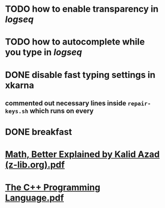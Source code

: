 * TODO how to enable *transparency* in [[logseq]]
* TODO how to autocomplete while you type in [[logseq]]
:LOGBOOK:
CLOCK: [2022-05-21 Sat 11:16:09]
:END:
* DONE disable fast typing settings in **xkarna**
:PROPERTIES:
:collapsed: true
:END:
:LOGBOOK:
CLOCK: [2022-05-21 Sat 11:17:00]--[2022-05-21 Sat 11:59:04] =>  00:42:04
:END:
** commented out necessary lines inside ~repair-keys.sh~ which runs on every
* DONE breakfast
:LOGBOOK:
CLOCK: [2022-05-21 Sat 11:22:04]
CLOCK: [2022-05-21 Sat 11:22:08]--[2022-05-21 Sat 11:49:31] =>  00:27:23
:END:
* [[../assets/Math,_Better_Explained_by_Kalid_Azad_(z-lib.org)_1653130163490_0.pdf][Math, Better Explained by Kalid Azad (z-lib.org).pdf]]
:LOGBOOK:
CLOCK: [2022-05-21 Sat 13:56:26]--[2022-05-21 Sat 13:56:27] =>  00:00:01
:END:
* [[../assets/The_C++_Programming_Language_1653130638209_0.pdf][The C++ Programming Language.pdf]]